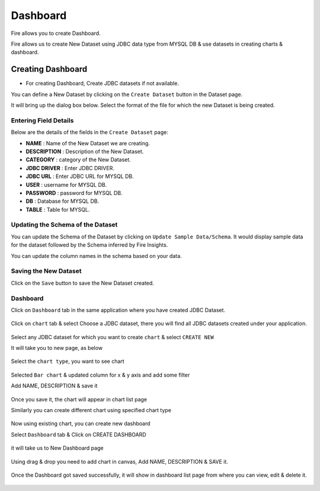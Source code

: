 Dashboard
=======================

Fire allows you to create Dashboard.

Fire allows us to create New Dataset using JDBC data type from MYSQL DB & use datasets in creating charts & dashboard.

Creating Dashboard
--------------------

- For creating Dashboard, Create JDBC datasets if not available.

You can define a New Dataset by clicking on the ``Create Dataset`` button in the Dataset page.

It will bring up the dialog box below. Select the format of the file for which the new Dataset is being created.

.. figure:: ../../../_assets/tutorials/dataset/jdbc_dataset.PNG
   :alt: Dataset
   :width: 60%

Entering Field Details
^^^^^^^^^^^^^^^^^^^^

Below are the details of the fields in the ``Create Dataset`` page:

- **NAME** : Name of the New Dataset we are creating.
- **DESCRIPTION** : Description of the New Dataset.
- **CATEGORY** : category of the New Dataset.
- **JDBC DRIVER** : Enter JDBC DRIVER.
- **JDBC URL** : Enter JDBC URL for MYSQL DB.
- **USER** : username for MYSQL DB.
- **PASSWORD** : password for MYSQL DB.
- **DB** : Database for MYSQL DB.
- **TABLE** : Table for MYSQL.


.. figure:: ../../../_assets/tutorials/dataset/create_data.PNG
   :alt: Dataset
   :width: 60%

Updating the Schema of the Dataset
^^^^^^^^^^^^^^^^^^^^

You can update the Schema of the Dataset by clicking on ``Update Sample Data/Schema``. It would display sample data for the dataset followed by the Schema inferred by Fire Insights.

You can update the column names in the schema based on your data.
 
 .. figure:: ../../../_assets/tutorials/dataset/update_sampledata.PNG
   :alt: Dataset
   :width: 60%

Saving the New Dataset
^^^^^^^^^^^^^^^^^^^^

Click on the ``Save`` button to save the New Dataset created.

Dashboard
^^^^^^^^^^^^^^^^^^^^^^

Click on ``Dashboard`` tab in the same application where you have created JDBC Dataset.


 .. figure:: ../../../_assets/tutorials/dataset/dashboard_tab.PNG
   :alt: Dataset
   :width: 60%

Click on ``chart`` tab & select Choose a JDBC dataset, there you will find all JDBC datasets created under your application.

.. figure:: ../../../_assets/tutorials/dataset/chart_create.PNG
   :alt: Dataset
   :width: 60%

Select any JDBC dataset for which you want to create ``chart`` & select ``CREATE NEW``

It will take you to new page, as below

.. figure:: ../../../_assets/tutorials/dataset/chart_1.PNG
   :alt: Dataset
   :width: 60%

Select the ``chart type``, you want to see chart

.. figure:: ../../../_assets/tutorials/dataset/chart_typ1.PNG
   :alt: Dataset
   :width: 60%

Selected ``Bar chart`` & updated column for x & y axis and add some filter

Add NAME, DESCRIPTION & save it

.. figure:: ../../../_assets/tutorials/dataset/chart_filter.PNG
   :alt: Dataset
   :width: 60%

Once you save it, the chart will appear in chart list page

Similarly you can create different chart using specified chart type

.. figure:: ../../../_assets/tutorials/dataset/chart_list1.PNG
   :alt: Dataset
   :width: 60%

Now using existing chart, you can create new dashboard 

Select ``Dashboard`` tab & Click on CREATE DASHBOARD

.. figure:: ../../../_assets/tutorials/dataset/dashboard_tab1.PNG
   :alt: Dataset
   :width: 60%

it will take us to New Dashboard page

.. figure:: ../../../_assets/tutorials/dataset/chart-dash1.PNG
   :alt: Dataset
   :width: 60%

Using drag & drop you need to add chart in canvas, Add NAME, DESCRIPTION & SAVE it.

.. figure:: ../../../_assets/tutorials/dataset/save-dashboard.PNG
   :alt: Dataset
   :width: 60%

Once the Dashboard got saved successfully, it will show in dashboard list page from where you can view, edit & delete it.

.. figure:: ../../../_assets/tutorials/dataset/dashboard_list1.PNG
   :alt: Dataset
   :width: 60%
